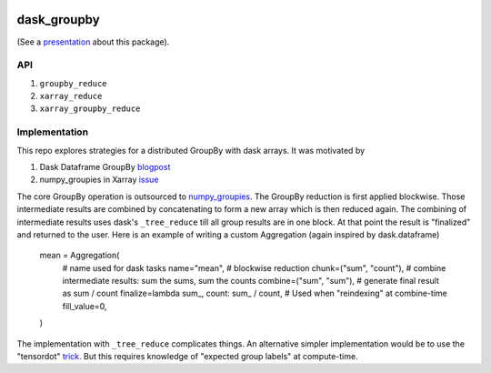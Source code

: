 .. image:: https://img.shields.io/github/workflow/status/dcherian/dask_groupby/CI?logo=github&style=for-the-badge
    :target: https://github.com/dcherian/dask_groupby/actions
    :alt: GitHub Workflow CI Status

.. image:: https://img.shields.io/github/workflow/status/dcherian/dask_groupby/code-style?label=Code%20Style&style=for-the-badge
    :target: https://github.com/dcherian/dask_groupby/actions
    :alt: GitHub Workflow Code Style Status

.. image:: https://img.shields.io/codecov/c/github/dcherian/dask_groupby.svg?style=for-the-badge
    :target: https://codecov.io/gh/dcherian/dask_groupby

.. If you want the following badges to be visible, please remove this line, and unindent the lines below
    .. image:: https://img.shields.io/readthedocs/dask_groupby/latest.svg?style=for-the-badge
        :target: https://dask_groupby.readthedocs.io/en/latest/?badge=latest
        :alt: Documentation Status

    .. image:: https://img.shields.io/pypi/v/dask_groupby.svg?style=for-the-badge
        :target: https://pypi.org/project/dask_groupby
        :alt: Python Package Index

    .. image:: https://img.shields.io/conda/vn/conda-forge/dask_groupby.svg?style=for-the-badge
        :target: https://anaconda.org/conda-forge/dask_groupby
        :alt: Conda Version


dask_groupby
============

(See a `presentation <https://docs.google.com/presentation/d/1muj5Yzjw-zY8c6agjyNBd2JspfANadGSDvdd6nae4jg/edit?usp=sharing>`_ about this package).


API
---

1. ``groupby_reduce``
2. ``xarray_reduce``
3. ``xarray_groupby_reduce``

Implementation
--------------

This repo explores strategies for a distributed GroupBy with dask arrays. It was motivated by

1. Dask Dataframe GroupBy `blogpost <https://blog.dask.org/2019/10/08/df-groupby>`_
2. numpy_groupies in Xarray `issue <https://github.com/pydata/xarray/issues/4473>`_

The core GroupBy operation is outsourced to `numpy_groupies <https://github.com/ml31415/numpy-groupies>`_.
The GroupBy reduction is first applied blockwise. Those intermediate
results are combined by concatenating to form a new array which is then reduced
again. The combining of intermediate results uses dask's ``_tree_reduce`` till
all group results are in one block. At that point the result is "finalized" and
returned to the user. Here is an example of writing a custom Aggregation
(again inspired by dask.dataframe)

    mean = Aggregation(
        # name used for dask tasks
        name="mean",
        # blockwise reduction
        chunk=("sum", "count"),
        # combine intermediate results: sum the sums, sum the counts
        combine=("sum", "sum"),
        # generate final result as sum / count
        finalize=lambda sum_, count: sum_ / count,
        # Used when "reindexing" at combine-time
        fill_value=0,
    )


The implementation with ``_tree_reduce`` complicates things.
An alternative simpler implementation would be to use the "tensordot"
`trick <https://github.com/dask/dask/blob/ac1bd05cfd40207d68f6eb8603178d7ac0ded922/dask/array/routines.py#L295-L310>`_.
But this requires knowledge of "expected group labels" at compute-time.

.. If you want the following badges to be visible, please remove this line, and unindent the lines below
    Re-create notebooks with Pangeo Binder
    --------------------------------------

    Try notebooks hosted in this repo on Pangeo Binder. Note that the session is ephemeral.
    Your home directory will not persist, so remember to download your notebooks if you
    made changes that you need to use at a later time!

    .. image:: https://img.shields.io/static/v1.svg?logo=Jupyter&label=Pangeo+Binder&message=GCE+us-central1&color=blue&style=for-the-badge
        :target: https://binder.pangeo.io/v2/gh/dcherian/dask_groupby/master?urlpath=lab
        :alt: Binder
